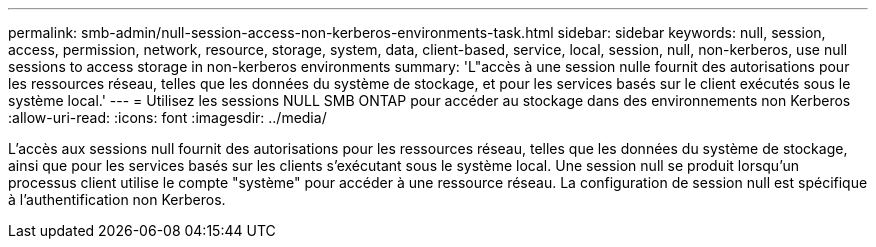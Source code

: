 ---
permalink: smb-admin/null-session-access-non-kerberos-environments-task.html 
sidebar: sidebar 
keywords: null, session, access, permission, network, resource, storage, system, data, client-based, service, local, session, null, non-kerberos, use null sessions to access storage in non-kerberos environments 
summary: 'L"accès à une session nulle fournit des autorisations pour les ressources réseau, telles que les données du système de stockage, et pour les services basés sur le client exécutés sous le système local.' 
---
= Utilisez les sessions NULL SMB ONTAP pour accéder au stockage dans des environnements non Kerberos
:allow-uri-read: 
:icons: font
:imagesdir: ../media/


[role="lead"]
L'accès aux sessions null fournit des autorisations pour les ressources réseau, telles que les données du système de stockage, ainsi que pour les services basés sur les clients s'exécutant sous le système local. Une session null se produit lorsqu'un processus client utilise le compte "système" pour accéder à une ressource réseau. La configuration de session null est spécifique à l'authentification non Kerberos.
